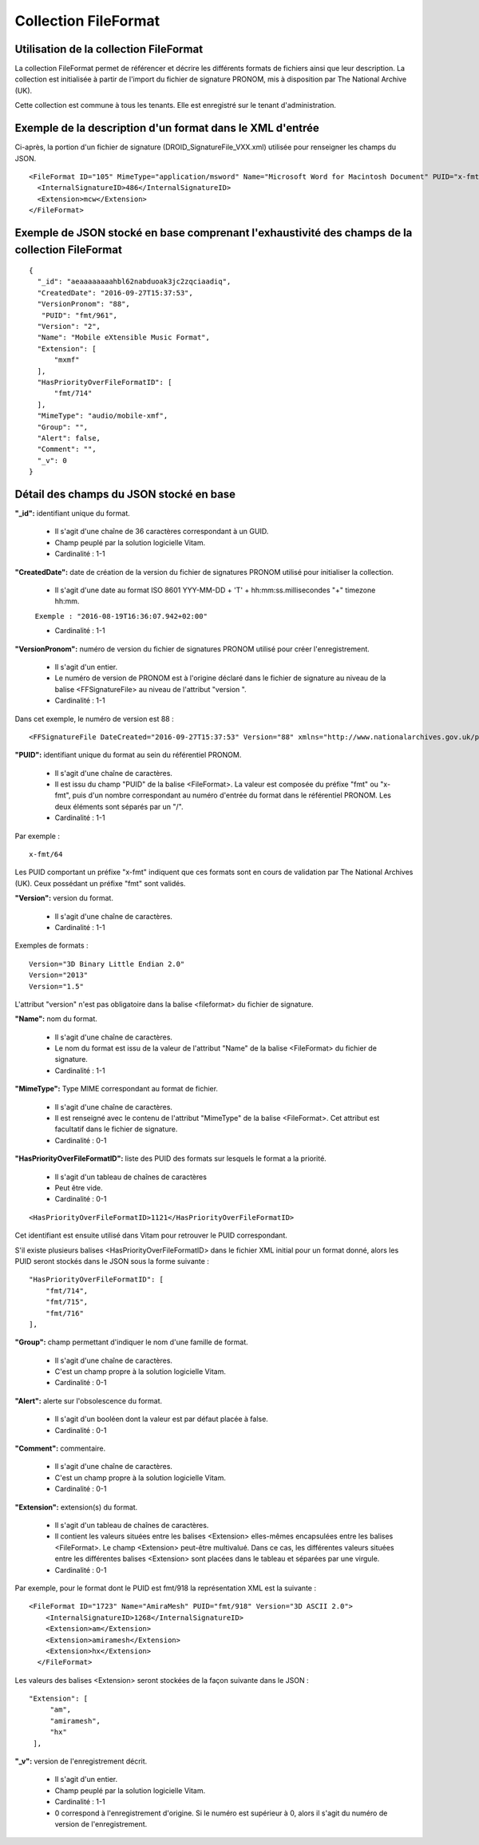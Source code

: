 Collection FileFormat
#####################

Utilisation de la collection FileFormat
=======================================

La collection FileFormat permet de référencer et décrire les différents formats de fichiers ainsi que leur description. La collection est initialisée à partir de l'import du fichier de signature PRONOM, mis à disposition par The National Archive (UK).

Cette collection est commune à tous les tenants. Elle est enregistré sur le tenant d'administration.

Exemple de la description d'un format dans le XML d'entrée
==========================================================

Ci-après, la portion d'un fichier de signature (DROID_SignatureFile_VXX.xml) utilisée pour renseigner les champs du JSON.

::

   <FileFormat ID="105" MimeType="application/msword" Name="Microsoft Word for Macintosh Document" PUID="x-fmt/64" Version="4.0">
     <InternalSignatureID>486</InternalSignatureID>
     <Extension>mcw</Extension>
   </FileFormat>

Exemple de JSON stocké en base comprenant l'exhaustivité des champs de la collection FileFormat
===============================================================================================

::

  {
    "_id": "aeaaaaaaaahbl62nabduoak3jc2zqciaadiq",
    "CreatedDate": "2016-09-27T15:37:53",
    "VersionPronom": "88",
     "PUID": "fmt/961",
    "Version": "2",
    "Name": "Mobile eXtensible Music Format",
    "Extension": [
        "mxmf"
    ],
    "HasPriorityOverFileFormatID": [
        "fmt/714"
    ],
    "MimeType": "audio/mobile-xmf",
    "Group": "",
    "Alert": false,
    "Comment": "",
    "_v": 0
  }

Détail des champs du JSON stocké en base
========================================

**"_id":** identifiant unique du format.

  * Il s'agit d'une chaîne de 36 caractères correspondant à un GUID.
  * Champ peuplé par la solution logicielle Vitam.
  * Cardinalité : 1-1

**"CreatedDate":** date de création de la version du fichier de signatures PRONOM utilisé pour initialiser la collection.

  * Il s'agit d'une date au format ISO 8601 YYY-MM-DD + 'T' + hh:mm:ss.millisecondes "+" timezone hh:mm.

  ``Exemple : "2016-08-19T16:36:07.942+02:00"``

  * Cardinalité : 1-1

**"VersionPronom":** numéro de version du fichier de signatures PRONOM utilisé pour créer l'enregistrement.

    * Il s'agit d'un entier.
    * Le numéro de version de PRONOM est à l'origine déclaré dans le fichier de signature au niveau de la balise <FFSignatureFile> au niveau de l'attribut "version ".
    * Cardinalité : 1-1

Dans cet exemple, le numéro de version est 88 :

::

 <FFSignatureFile DateCreated="2016-09-27T15:37:53" Version="88" xmlns="http://www.nationalarchives.gov.uk/pronom/SignatureFile">

**"PUID":** identifiant unique du format au sein du référentiel PRONOM.

    * Il s'agit d'une chaîne de caractères.
    * Il est issu du champ "PUID" de la balise <FileFormat>. La valeur est composée du préfixe "fmt" ou "x-fmt", puis d'un nombre correspondant au numéro d'entrée du format dans le référentiel PRONOM. Les deux éléments sont séparés par un "/".
    * Cardinalité : 1-1

Par exemple :

::

 x-fmt/64

Les PUID comportant un préfixe "x-fmt" indiquent que ces formats sont en cours de validation par The National Archives (UK). Ceux possédant un préfixe "fmt" sont validés.

**"Version":** version du format.

    * Il s'agit d'une chaîne de caractères.
    * Cardinalité : 1-1

Exemples de formats :

::

 Version="3D Binary Little Endian 2.0"
 Version="2013"
 Version="1.5"

L'attribut "version" n'est pas obligatoire dans la balise <fileformat> du fichier de signature.

**"Name":** nom du format.

    * Il s'agit d'une chaîne de caractères.
    * Le nom du format est issu de la valeur de l'attribut "Name" de la balise <FileFormat> du fichier de signature.
    * Cardinalité : 1-1

**"MimeType":** Type MIME correspondant au format de fichier.

    * Il s'agit d'une chaîne de caractères.
    * Il est renseigné avec le contenu de l'attribut "MimeType" de la balise <FileFormat>. Cet attribut est facultatif dans le fichier de signature.
    * Cardinalité : 0-1

**"HasPriorityOverFileFormatID":** liste des PUID des formats sur lesquels le format a la priorité.

  * Il s'agit d'un tableau de chaînes de caractères
  * Peut être vide.
  * Cardinalité : 0-1

::

  <HasPriorityOverFileFormatID>1121</HasPriorityOverFileFormatID>

Cet identifiant est ensuite utilisé dans Vitam pour retrouver le PUID correspondant.

S'il existe plusieurs balises <HasPriorityOverFileFormatID> dans le fichier XML initial pour un format donné, alors les PUID seront stockés dans le JSON sous la forme suivante :

::

  "HasPriorityOverFileFormatID": [
      "fmt/714",
      "fmt/715",
      "fmt/716"
  ],

**"Group":** champ permettant d'indiquer le nom d'une famille de format.

  * Il s'agit d'une chaîne de caractères.
  * C'est un champ propre à la solution logicielle Vitam.
  * Cardinalité : 0-1

**"Alert":** alerte sur l'obsolescence du format.

  * Il s'agit d'un booléen dont la valeur est par défaut placée à false.
  * Cardinalité : 0-1

**"Comment":** commentaire.

  * Il s'agit d'une chaîne de caractères.
  * C'est un champ propre à la solution logicielle Vitam.
  * Cardinalité : 0-1

**"Extension":** extension(s) du format.

    * Il s'agit d'un tableau de chaînes de caractères.
    * Il contient les valeurs situées entre les balises <Extension> elles-mêmes encapsulées entre les balises <FileFormat>. Le champ <Extension> peut-être multivalué. Dans ce cas, les différentes valeurs situées entre les différentes balises <Extension> sont placées dans le tableau et séparées par une virgule.
    * Cardinalité : 0-1

Par exemple, pour le format dont le PUID est fmt/918 la représentation XML est la suivante :

::

 <FileFormat ID="1723" Name="AmiraMesh" PUID="fmt/918" Version="3D ASCII 2.0">
     <InternalSignatureID>1268</InternalSignatureID>
     <Extension>am</Extension>
     <Extension>amiramesh</Extension>
     <Extension>hx</Extension>
   </FileFormat>

Les valeurs des balises <Extension> seront stockées de la façon suivante dans le JSON :

::

 "Extension": [
      "am",
      "amiramesh",
      "hx"
  ],

**"_v":** version de l'enregistrement décrit.

  * Il s'agit d'un entier.
  * Champ peuplé par la solution logicielle Vitam.
  * Cardinalité : 1-1
  * 0 correspond à l'enregistrement d'origine. Si le numéro est supérieur à 0, alors il s'agit du numéro de version de l'enregistrement.
